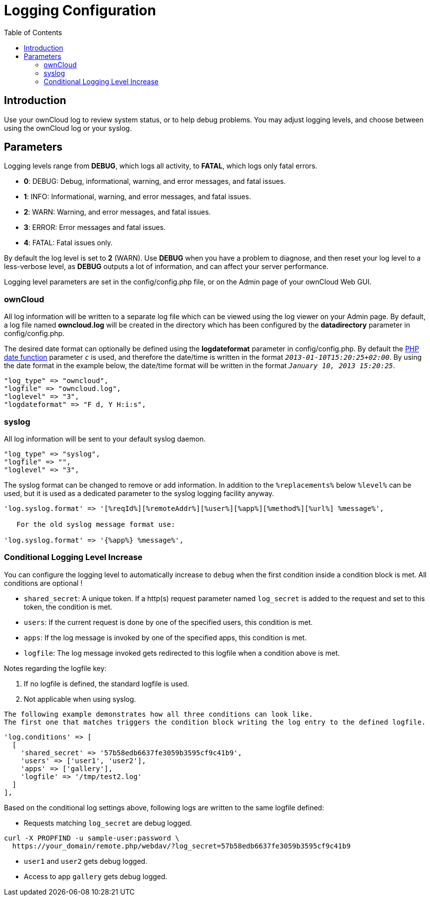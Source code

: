 = Logging Configuration
:toc: right

== Introduction

Use your ownCloud log to review system status, or to help debug
problems. You may adjust logging levels, and choose between using the
ownCloud log or your syslog.

[[parameters]]
== Parameters

Logging levels range from *DEBUG*, which logs all activity, to *FATAL*, which logs only fatal errors.

* *0*: DEBUG: Debug, informational, warning, and error messages, and fatal issues.
* *1*: INFO: Informational, warning, and error messages, and fatal issues.
* *2*: WARN: Warning, and error messages, and fatal issues.
* *3*: ERROR: Error messages and fatal issues.
* *4*: FATAL: Fatal issues only.

By default the log level is set to *2* (WARN). Use *DEBUG* when you have
a problem to diagnose, and then reset your log level to a less-verbose
level, as *DEBUG* outputs a lot of information, and can affect your
server performance.

Logging level parameters are set in the config/config.php file, or on
the Admin page of your ownCloud Web GUI.

[[owncloud]]
=== ownCloud

All log information will be written to a separate log file which can be
viewed using the log viewer on your Admin page. By default, a log file
named *owncloud.log* will be created in the directory which has been
configured by the *datadirectory* parameter in config/config.php.

The desired date format can optionally be defined using the *logdateformat* parameter in config/config.php. 
By default the http://www.php.net/manual/en/function.date.php[PHP date function] parameter `__c__` is used, and therefore the date/time is written in the format `__2013-01-10T15:20:25+02:00__`. 
By using the date format in the example below, the date/time format will be written in the format `__January 10, 2013 15:20:25__`.

----
"log_type" => "owncloud",
"logfile" => "owncloud.log",
"loglevel" => "3",
"logdateformat" => "F d, Y H:i:s",
----

[[syslog]]
=== syslog

All log information will be sent to your default syslog daemon.

----
"log_type" => "syslog",
"logfile" => "",
"loglevel" => "3",
----

The syslog format can be changed to remove or add information. In
addition to the `%replacements%` below `%level%` can be used, but it is
used as a dedicated parameter to the syslog logging facility anyway.

----
'log.syslog.format' => '[%reqId%][%remoteAddr%][%user%][%app%][%method%][%url%] %message%',

   For the old syslog message format use:

'log.syslog.format' => '{%app%} %message%',
----

[[conditional-logging-level-increase]]
=== Conditional Logging Level Increase

You can configure the logging level to automatically increase to `debug`
when the first condition inside a condition block is met. All conditions
are optional !

* `shared_secret`: A unique token. If a http(s) request parameter named `log_secret` is added to the request and set to this token, the condition is met.
* `users`: If the current request is done by one of the specified users, this condition is met.
* `apps`: If the log message is invoked by one of the specified apps, this condition is met.
* `logfile`: The log message invoked gets redirected to this logfile when a condition above is met.

Notes regarding the logfile key:

1.  If no logfile is defined, the standard logfile is used.
2.  Not applicable when using syslog.

[verse]
--
The following example demonstrates how all three conditions can look like.
The first one that matches triggers the condition block writing the log entry to the defined logfile.
--

[source,php]
----
'log.conditions' => [
  [
    'shared_secret' => '57b58edb6637fe3059b3595cf9c41b9',
    'users' => ['user1', 'user2'],
    'apps' => ['gallery'],
    'logfile' => '/tmp/test2.log'
  ]
],
----

Based on the conditional log settings above, following logs are written
to the same logfile defined:

* Requests matching `log_secret` are debug logged.

----
curl -X PROPFIND -u sample-user:password \
  https://your_domain/remote.php/webdav/?log_secret=57b58edb6637fe3059b3595cf9c41b9
----

* `user1` and `user2` gets debug logged.
* Access to app `gallery` gets debug logged.
